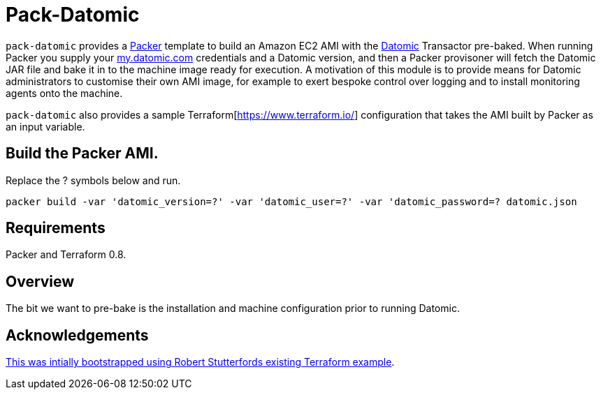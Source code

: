 = Pack-Datomic

`pack-datomic` provides a https://www.packer.io/[Packer] template to build an Amazon EC2 AMI with the http://www.datomic.com/[Datomic] Transactor pre-baked. When running Packer you supply your https://my.datomic.com[my.datomic.com] credentials and a Datomic version, and then a Packer provisoner will fetch the Datomic JAR file and bake it in to the machine image ready for execution. A motivation of this module is to provide means for Datomic administrators to customise their own AMI image, for example to exert bespoke control over logging and to install monitoring agents onto the machine.

`pack-datomic` also provides a sample Terraform[https://www.terraform.io/] configuration that takes the AMI built by Packer as an input variable.

== Build the Packer AMI.

Replace the ? symbols below and run.

`packer build -var 'datomic_version=?' -var 'datomic_user=?' -var 'datomic_password=? datomic.json`

== Requirements

Packer and Terraform 0.8.

== Overview

The bit we want to pre-bake is the installation and machine configuration prior to running Datomic.

== Acknowledgements

https://libraries.io/github/robert-stuttaford/terraform-example[This was intially bootstrapped using Robert Stutterfords existing Terraform example].
